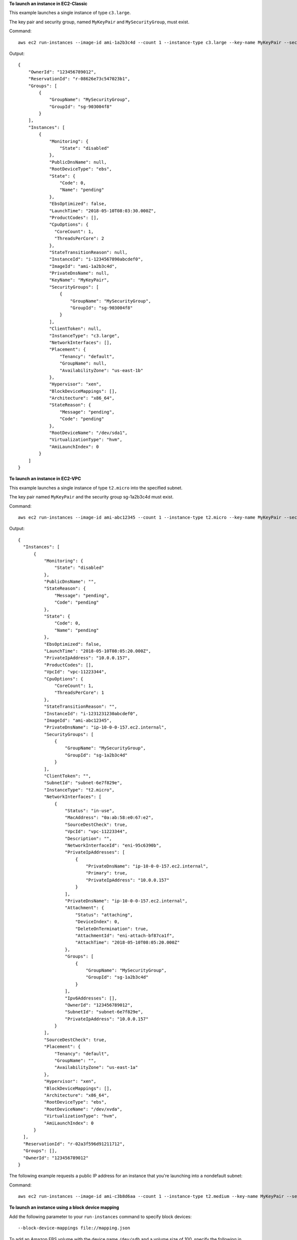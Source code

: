 **To launch an instance in EC2-Classic**

This example launches a single instance of type ``c3.large``.

The key pair and security group, named ``MyKeyPair`` and ``MySecurityGroup``, must exist.

Command::

  aws ec2 run-instances --image-id ami-1a2b3c4d --count 1 --instance-type c3.large --key-name MyKeyPair --security-groups MySecurityGroup

Output::

  {
      "OwnerId": "123456789012",
      "ReservationId": "r-08626e73c547023b1",
      "Groups": [
          {
              "GroupName": "MySecurityGroup",
              "GroupId": "sg-903004f8"
          }
      ],
      "Instances": [
          {
              "Monitoring": {
                  "State": "disabled"
              },
              "PublicDnsName": null,
              "RootDeviceType": "ebs",
              "State": {
                  "Code": 0,
                  "Name": "pending"
              },
              "EbsOptimized": false,
              "LaunchTime": "2018-05-10T08:03:30.000Z",
              "ProductCodes": [],
              "CpuOptions": {
                "CoreCount": 1, 
                "ThreadsPerCore": 2
              }, 
              "StateTransitionReason": null, 
              "InstanceId": "i-1234567890abcdef0",
              "ImageId": "ami-1a2b3c4d",
              "PrivateDnsName": null,
              "KeyName": "MyKeyPair",
              "SecurityGroups": [
                  {
                      "GroupName": "MySecurityGroup",
                      "GroupId": "sg-903004f8"
                  }
              ],
              "ClientToken": null,
              "InstanceType": "c3.large",
              "NetworkInterfaces": [],
              "Placement": {
                  "Tenancy": "default",
                  "GroupName": null,
                  "AvailabilityZone": "us-east-1b"
              },
              "Hypervisor": "xen",
              "BlockDeviceMappings": [],
              "Architecture": "x86_64",
              "StateReason": {
                  "Message": "pending",
                  "Code": "pending"
              },
              "RootDeviceName": "/dev/sda1",
              "VirtualizationType": "hvm",
              "AmiLaunchIndex": 0
          }
      ]
  }

**To launch an instance in EC2-VPC**

This example launches a single instance of type ``t2.micro`` into the specified subnet.

The key pair named ``MyKeyPair`` and the security group sg-1a2b3c4d must exist.

Command::

  aws ec2 run-instances --image-id ami-abc12345 --count 1 --instance-type t2.micro --key-name MyKeyPair --security-group-ids sg-1a2b3c4d --subnet-id subnet-6e7f829e

Output::

  {
    "Instances": [
        {
            "Monitoring": {
                "State": "disabled"
            }, 
            "PublicDnsName": "", 
            "StateReason": {
                "Message": "pending", 
                "Code": "pending"
            }, 
            "State": {
                "Code": 0, 
                "Name": "pending"
            }, 
            "EbsOptimized": false, 
            "LaunchTime": "2018-05-10T08:05:20.000Z", 
            "PrivateIpAddress": "10.0.0.157", 
            "ProductCodes": [], 
            "VpcId": "vpc-11223344", 
            "CpuOptions": {
                "CoreCount": 1, 
                "ThreadsPerCore": 1
            }, 
            "StateTransitionReason": "", 
            "InstanceId": "i-1231231230abcdef0", 
            "ImageId": "ami-abc12345", 
            "PrivateDnsName": "ip-10-0-0-157.ec2.internal", 
            "SecurityGroups": [
                {
                    "GroupName": "MySecurityGroup", 
                    "GroupId": "sg-1a2b3c4d"
                }
            ], 
            "ClientToken": "", 
            "SubnetId": "subnet-6e7f829e", 
            "InstanceType": "t2.micro", 
            "NetworkInterfaces": [
                {
                    "Status": "in-use", 
                    "MacAddress": "0a:ab:58:e0:67:e2", 
                    "SourceDestCheck": true, 
                    "VpcId": "vpc-11223344", 
                    "Description": "", 
                    "NetworkInterfaceId": "eni-95c6390b", 
                    "PrivateIpAddresses": [
                        {
                            "PrivateDnsName": "ip-10-0-0-157.ec2.internal", 
                            "Primary": true, 
                            "PrivateIpAddress": "10.0.0.157"
                        }
                    ], 
                    "PrivateDnsName": "ip-10-0-0-157.ec2.internal", 
                    "Attachment": {
                        "Status": "attaching", 
                        "DeviceIndex": 0, 
                        "DeleteOnTermination": true, 
                        "AttachmentId": "eni-attach-bf87ca1f", 
                        "AttachTime": "2018-05-10T08:05:20.000Z"
                    }, 
                    "Groups": [
                        {
                            "GroupName": "MySecurityGroup", 
                            "GroupId": "sg-1a2b3c4d"
                        }
                    ], 
                    "Ipv6Addresses": [], 
                    "OwnerId": "123456789012", 
                    "SubnetId": "subnet-6e7f829e", 
                    "PrivateIpAddress": "10.0.0.157"
                }
            ], 
            "SourceDestCheck": true, 
            "Placement": {
                "Tenancy": "default", 
                "GroupName": "", 
                "AvailabilityZone": "us-east-1a"
            }, 
            "Hypervisor": "xen", 
            "BlockDeviceMappings": [], 
            "Architecture": "x86_64", 
            "RootDeviceType": "ebs", 
            "RootDeviceName": "/dev/xvda", 
            "VirtualizationType": "hvm", 
            "AmiLaunchIndex": 0
        }
    ], 
    "ReservationId": "r-02a3f596d91211712", 
    "Groups": [], 
    "OwnerId": "123456789012"
  }

The following example requests a public IP address for an instance that you're launching into a nondefault subnet:

Command::

  aws ec2 run-instances --image-id ami-c3b8d6aa --count 1 --instance-type t2.medium --key-name MyKeyPair --security-group-ids sg-903004f8 --subnet-id subnet-6e7f829e --associate-public-ip-address

**To launch an instance using a block device mapping**

Add the following parameter to your ``run-instances`` command to specify block devices::

  --block-device-mappings file://mapping.json

To add an Amazon EBS volume with the device name ``/dev/sdh`` and a volume size of 100, specify the following in mapping.json::

  [
    {
      "DeviceName": "/dev/sdh",
      "Ebs": {
        "VolumeSize": 100
      }
    }
  ]

To add ``ephemeral1`` as an instance store volume with the device name ``/dev/sdc``, specify the following in mapping.json::

  [
    {
      "DeviceName": "/dev/sdc",
      "VirtualName": "ephemeral1"
    }
  ]

To omit a device specified by the AMI used to launch the instance (for example, ``/dev/sdf``), specify the following in mapping.json::

  [
    {
      "DeviceName": "/dev/sdf",
      "NoDevice": ""
    }
  ]

You can view only the Amazon EBS volumes in your block device mapping using the console or the ``describe-instances`` command. To view all volumes, including the instance store volumes, use the following command.

Command::

  curl http://169.254.169.254/latest/meta-data/block-device-mapping/

Output::

  ami
  ephemeral1

Note that ``ami`` represents the root volume. To get details about the instance store volume ``ephemeral1``, use the following command.

Command::

  curl http://169.254.169.254/latest/meta-data/block-device-mapping/ephemeral1

Output::

  sdc

**To launch an instance with a modified block device mapping**

You can change individual characteristics of existing AMI block device mappings to suit your needs. Perhaps you want to use an existing AMI, but you want a larger root volume than the usual 8 GiB. Or, you would like to use a General Purpose (SSD) volume for an AMI that currently uses a Magnetic volume.

Use the ``describe-images`` command with the image ID of the AMI you want to use to find its existing block device mapping. You should see a block device mapping in the output::

  {
    "DeviceName": "/dev/sda1",
    "Ebs": {
      "DeleteOnTermination": true,
      "SnapshotId": "snap-1234567890abcdef0",
      "VolumeSize": 8,
      "VolumeType": "standard",
      "Encrypted": false
    }
  }

You can modify the above mapping by changing the individual parameters. For example, to launch an instance with a modified block device mapping, add the following parameter to your ``run-instances`` command to change the above mapping's volume size and type::

  --block-device-mappings file://mapping.json

Where mapping.json contains the following::

  [
    {
      "DeviceName": "/dev/sda1",
      "Ebs": {
        "DeleteOnTermination": true,
        "SnapshotId": "snap-1234567890abcdef0", 
        "VolumeSize": 100,
        "VolumeType": "gp2"
      }
    }
  ]

**To launch an instance with user data**

You can launch an instance and specify user data that performs instance configuration, or that runs a script. The user data needs to be passed as normal string, base64 encoding is handled internally. The following example passes user data in a file called ``my_script.txt`` that contains a configuration script for your instance. The script runs at launch.

Command::

  aws ec2 run-instances --image-id ami-abc1234 --count 1 --instance-type m4.large --key-name keypair --user-data file://my_script.txt --subnet-id subnet-abcd1234 --security-group-ids sg-abcd1234 

For more information about launching instances, see `Using Amazon EC2 Instances`_ in the *AWS Command Line Interface User Guide*.

.. _`Using Amazon EC2 Instances`: http://docs.aws.amazon.com/cli/latest/userguide/cli-ec2-launch.html

**To launch an instance with an instance profile**

This example shows the use of the ``iam-instance-profile`` option to specify an `IAM instance profile`_ by name.

.. _`IAM instance profile`: http://docs.aws.amazon.com/AWSEC2/latest/UserGuide/iam-roles-for-amazon-ec2.html

Command::

  aws ec2 run-instances --iam-instance-profile Name=MyInstanceProfile --image-id ami-1a2b3c4d --count 1 --instance-type t2.micro --key-name MyKeyPair --security-groups MySecurityGroup

**To launch an instance with tags**

You can launch an instance and specify tags for the instance, volumes, or both. The following example applies a tag with a key of ``webserver`` and value of ``production`` to the instance. The command also applies a tag with a key of ``cost-center`` and a value of ``cc123`` to any EBS volume that's created (in this case, the root volume).

Command::

  aws ec2 run-instances --image-id ami-abc12345 --count 1 --instance-type t2.micro --key-name MyKeyPair --subnet-id subnet-6e7f829e --tag-specifications 'ResourceType=instance,Tags=[{Key=webserver,Value=production}]' 'ResourceType=volume,Tags=[{Key=cost-center,Value=cc123}]' 
  
**To launch an instance with the credit option for CPU usage of "unlimited"**
  
You can launch a burstable performance instance (T2 and T3) and specify the credit option for CPU usage for the instance. If you do not specify the credit option, a T2 instance launches with the default ``standard`` credit option and a T3 instance launches with the default ``unlimited`` credit option. The following example launches a t2.micro instance with the ``unlimited`` credit option.
  
Command::
  
  aws ec2 run-instances --image-id ami-abc12345 --count 1 --instance-type t2.micro --key-name MyKeyPair --credit-specification CpuCredits=unlimited
  
**To launch an instance with a custom number of vCPUs**

This example launches an ``r4.4xlarge`` instance type with six vCPUs (three CPU cores multiplied by two threads per core).  
  
Command::

  aws ec2 run-instances --image-id ami-1a2b3c4d --instance-type r4.4xlarge --cpu-options "CoreCount=3,ThreadsPerCore=2" --key-name MyKeyPair

**To launch an instance and disable hyperthreading**

This example launches an ``r4.4xlarge`` instance type and disables hyperthreading by specifying one thread per core and specifying the default number of CPU cores for the instance type (eight).

Command::

  aws ec2 run-instances --image-id ami-1a2b3c4d --instance-type r4.4xlarge --cpu-options "CoreCount=8,ThreadsPerCore=1" --key-name MyKeyPair 
  
**To launch an instance into a partition placement group**
  
You can launch an instance into a partition placement group without specifying the partition. In this example, the partition placement group is named ``HDFS-Group-A``.
  
Command::
  
  aws ec2 run-instances --placement "GroupName = HDFS-Group-A"
  
**To launch an instance into a specific partition of a partition placement group**
  
You can launch an instance into a specific partition of a partition placement group by specifying the partition number. In this example, the partition placement group is named ``HDFS-Group-A`` and the partition number is ``3``.
  
Command::
  
  aws ec2 run-instances --placement "GroupName = HDFS-Group-A, PartitionNumber = 3"  
